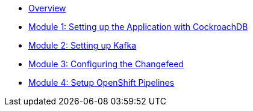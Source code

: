 ** xref:overview.adoc[Overview]
** xref:setup.adoc#repositories[Module 1: Setting up the Application with CockroachDB]
** xref:kafka.adoc#software[Module 2: Setting up Kafka]
** xref:changefeed.adoc#prerequisites[Module 3: Configuring the Changefeed]
** xref:edamicro.adoc#container[Module 4: Setup OpenShift Pipelines]
